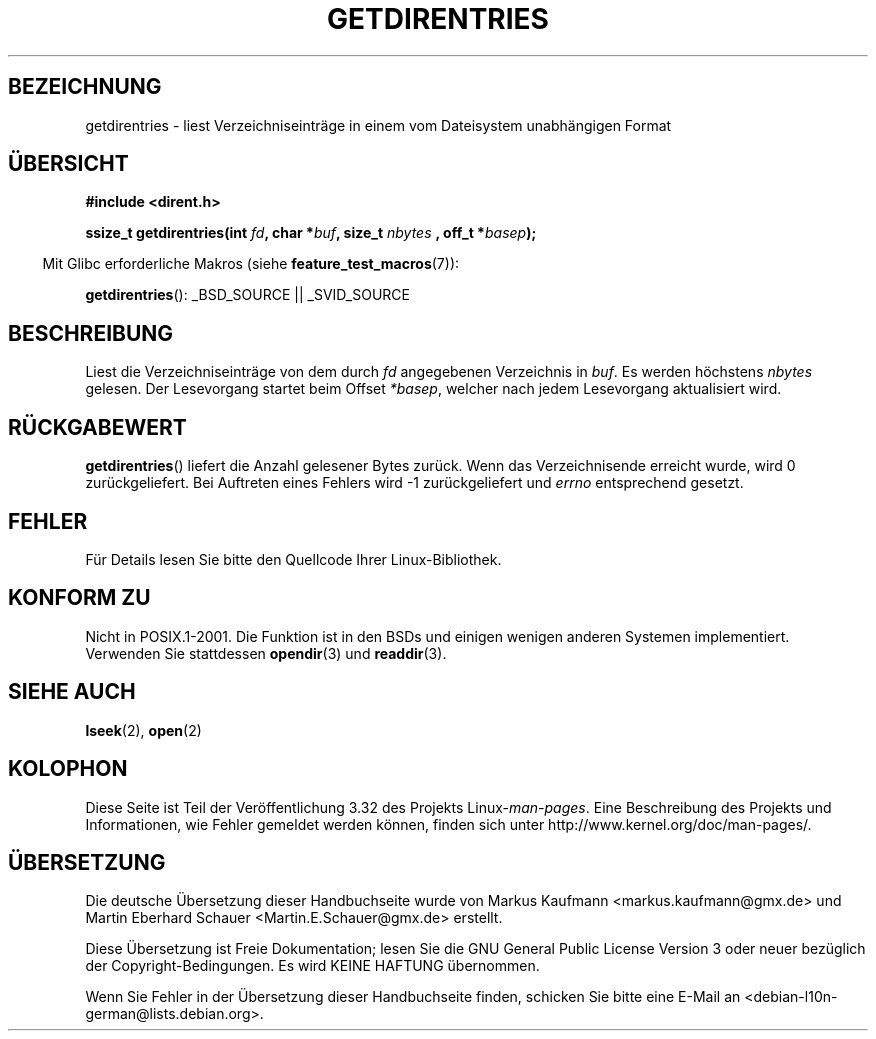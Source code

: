 .\" Hey Emacs! This file is -*- nroff -*- source.
.\"
.\" Copyright 1993 Rickard E. Faith (faith@cs.unc.edu)
.\" Portions extracted from /usr/include/dirent.h are:
.\"                    Copyright 1991, 1992 Free Software Foundation
.\"
.\" Permission is granted to make and distribute verbatim copies of this
.\" manual provided the copyright notice and this permission notice are
.\" preserved on all copies.
.\"
.\" Permission is granted to copy and distribute modified versions of this
.\" manual under the conditions for verbatim copying, provided that the
.\" entire resulting derived work is distributed under the terms of a
.\" permission notice identical to this one.
.\"
.\" Since the Linux kernel and libraries are constantly changing, this
.\" manual page may be incorrect or out-of-date.  The author(s) assume no
.\" responsibility for errors or omissions, or for damages resulting from
.\" the use of the information contained herein.  The author(s) may not
.\" have taken the same level of care in the production of this manual,
.\" which is licensed free of charge, as they might when working
.\" professionally.
.\"
.\" Formatted or processed versions of this manual, if unaccompanied by
.\" the source, must acknowledge the copyright and authors of this work.
.\"
.\"*******************************************************************
.\"
.\" This file was generated with po4a. Translate the source file.
.\"
.\"*******************************************************************
.TH GETDIRENTRIES 3 "26. Juli 2007" GNU Linux\-Programmierhandbuch
.SH BEZEICHNUNG
getdirentries \- liest Verzeichniseinträge in einem vom Dateisystem
unabhängigen Format
.SH ÜBERSICHT
\fB#include <dirent.h>\fP
.sp
\fBssize_t getdirentries(int \fP\fIfd\fP\fB, char *\fP\fIbuf\fP\fB, size_t \fP\fInbytes\fP \fB,
off_t *\fP\fIbasep\fP\fB);\fP
.sp
.in -4n
Mit Glibc erforderliche Makros (siehe \fBfeature_test_macros\fP(7)):
.in
.sp
\fBgetdirentries\fP(): _BSD_SOURCE || _SVID_SOURCE
.SH BESCHREIBUNG
Liest die Verzeichniseinträge von dem durch \fIfd\fP angegebenen Verzeichnis in
\fIbuf\fP. Es werden höchstens \fInbytes\fP gelesen. Der Lesevorgang startet beim
Offset \fI*basep\fP, welcher nach jedem Lesevorgang aktualisiert wird.
.SH RÜCKGABEWERT
\fBgetdirentries\fP() liefert die Anzahl gelesener Bytes zurück. Wenn das
Verzeichnisende erreicht wurde, wird 0 zurückgeliefert. Bei Auftreten eines
Fehlers wird \-1 zurückgeliefert und \fIerrno\fP entsprechend gesetzt.
.SH FEHLER
Für Details lesen Sie bitte den Quellcode Ihrer Linux\-Bibliothek.
.SH "KONFORM ZU"
Nicht in POSIX.1\-2001. Die Funktion ist in den BSDs und einigen wenigen
anderen Systemen implementiert. Verwenden Sie stattdessen \fBopendir\fP(3) und
\fBreaddir\fP(3).
.SH "SIEHE AUCH"
\fBlseek\fP(2), \fBopen\fP(2)
.SH KOLOPHON
Diese Seite ist Teil der Veröffentlichung 3.32 des Projekts
Linux\-\fIman\-pages\fP. Eine Beschreibung des Projekts und Informationen, wie
Fehler gemeldet werden können, finden sich unter
http://www.kernel.org/doc/man\-pages/.

.SH ÜBERSETZUNG
Die deutsche Übersetzung dieser Handbuchseite wurde von
Markus Kaufmann <markus.kaufmann@gmx.de>
und
Martin Eberhard Schauer <Martin.E.Schauer@gmx.de>
erstellt.

Diese Übersetzung ist Freie Dokumentation; lesen Sie die
GNU General Public License Version 3 oder neuer bezüglich der
Copyright-Bedingungen. Es wird KEINE HAFTUNG übernommen.

Wenn Sie Fehler in der Übersetzung dieser Handbuchseite finden,
schicken Sie bitte eine E-Mail an <debian-l10n-german@lists.debian.org>.

